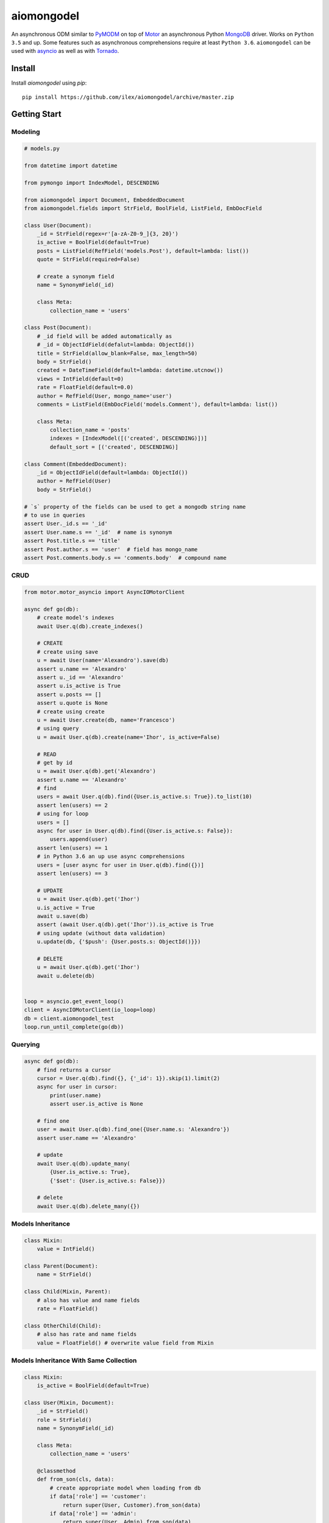 ===========
aiomongodel
===========

An asynchronous ODM similar to `PyMODM`_ on top of `Motor`_ an asynchronous 
Python `MongoDB`_ driver. Works on ``Python 3.5`` and up. Some features
such as asynchronous comprehensions require at least ``Python 3.6``. ``aiomongodel``
can be used with `asyncio`_ as well as with `Tornado`_.

.. _PyMODM: http://pymodm.readthedocs.io/en/stable
.. _Motor: https://pypi.python.org/pypi/motor
.. _MongoDB: https://www.mongodb.com/
.. _asyncio: https://docs.python.org/3/library/asyncio.html
.. _Tornado: https://pypi.python.org/pypi/tornado
.. _AIOHTTP: https://pypi.python.org/pypi/aiohttp

Install
=======

Install `aiomongodel` using `pip`::

    pip install https://github.com/ilex/aiomongodel/archive/master.zip

Getting Start
=============

Modeling
--------

.. code-block:: python

    # models.py

    from datetime import datetime

    from pymongo import IndexModel, DESCENDING 

    from aiomongodel import Document, EmbeddedDocument
    from aiomongodel.fields import StrField, BoolField, ListField, EmbDocField

    class User(Document):
        _id = StrField(regex=r'[a-zA-Z0-9_]{3, 20}')
        is_active = BoolField(default=True)
        posts = ListField(RefField('models.Post'), default=lambda: list())
        quote = StrField(required=False)

        # create a synonym field
        name = SynonymField(_id)

        class Meta:
            collection_name = 'users'

    class Post(Document):
        # _id field will be added automatically as 
        # _id = ObjectIdField(defalut=lambda: ObjectId())
        title = StrField(allow_blank=False, max_length=50)
        body = StrField()
        created = DateTimeField(default=lambda: datetime.utcnow())
        views = IntField(default=0)
        rate = FloatField(default=0.0)
        author = RefField(User, mongo_name='user')
        comments = ListField(EmbDocField('models.Comment'), default=lambda: list())

        class Meta:
            collection_name = 'posts'
            indexes = [IndexModel([('created', DESCENDING)])]
            default_sort = [('created', DESCENDING)]

    class Comment(EmbeddedDocument):
        _id = ObjectIdField(default=lambda: ObjectId())
        author = RefField(User)
        body = StrField()

    # `s` property of the fields can be used to get a mongodb string name
    # to use in queries
    assert User._id.s == '_id'
    assert User.name.s == '_id'  # name is synonym
    assert Post.title.s == 'title'
    assert Post.author.s == 'user'  # field has mongo_name
    assert Post.comments.body.s == 'comments.body'  # compound name

CRUD
----

.. code-block:: python

    from motor.motor_asyncio import AsyncIOMotorClient
    
    async def go(db):
        # create model's indexes 
        await User.q(db).create_indexes()

        # CREATE
        # create using save
        u = await User(name='Alexandro').save(db)
        assert u.name == 'Alexandro'
        assert u._id == 'Alexandro'
        assert u.is_active is True
        assert u.posts == []
        assert u.quote is None
        # create using create
        u = await User.create(db, name='Francesco')
        # using query
        u = await User.q(db).create(name='Ihor', is_active=False)

        # READ
        # get by id
        u = await User.q(db).get('Alexandro')
        assert u.name == 'Alexandro'
        # find
        users = await User.q(db).find({User.is_active.s: True}).to_list(10)
        assert len(users) == 2
        # using for loop
        users = []
        async for user in User.q(db).find({User.is_active.s: False}):
            users.append(user)
        assert len(users) == 1
        # in Python 3.6 an up use async comprehensions
        users = [user async for user in User.q(db).find({})]
        assert len(users) == 3

        # UPDATE
        u = await User.q(db).get('Ihor')
        u.is_active = True
        await u.save(db)
        assert (await User.q(db).get('Ihor')).is_active is True
        # using update (without data validation)
        u.update(db, {'$push': {User.posts.s: ObjectId()}})

        # DELETE
        u = await User.q(db).get('Ihor')
        await u.delete(db)


    loop = asyncio.get_event_loop()
    client = AsyncIOMotorClient(io_loop=loop)
    db = client.aiomongodel_test
    loop.run_until_complete(go(db))

Querying
--------

.. code-block:: python

    async def go(db):
        # find returns a cursor 
        cursor = User.q(db).find({}, {'_id': 1}).skip(1).limit(2)
        async for user in cursor:
            print(user.name)
            assert user.is_active is None

        # find one
        user = await User.q(db).find_one({User.name.s: 'Alexandro'})
        assert user.name == 'Alexandro'

        # update
        await User.q(db).update_many(
            {User.is_active.s: True},
            {'$set': {User.is_active.s: False}})

        # delete 
        await User.q(db).delete_many({})

Models Inheritance
------------------

.. code-block:: python
    
    class Mixin:
        value = IntField()

    class Parent(Document):
        name = StrField()

    class Child(Mixin, Parent):
        # also has value and name fields
        rate = FloatField()

    class OtherChild(Child):
        # also has rate and name fields
        value = FloatField() # overwrite value field from Mixin

Models Inheritance With Same Collection
---------------------------------------

.. code-block:: python

    class Mixin:
        is_active = BoolField(default=True)

    class User(Mixin, Document):
        _id = StrField() 
        role = StrField()
        name = SynonymField(_id)

        class Meta:
            collection_name = 'users'
        
        @classmethod
        def from_son(cls, data):
            # create appropriate model when loading from db
            if data['role'] == 'customer':
                return super(User, Customer).from_son(data)
            if data['role'] == 'admin':
                return super(User, Admin).from_son(data)

    class Customer(User):
        role = StrField(default='customer')  # overwrite role field
        address = StrField()

        class Meta:
            collection_name = 'users'
            default_query = {User.role.s: 'customer'}

    class Admin(User):
        role = StrField(default='admin')  # overwrite role field
        rights = ListField(StrField(), default=lambda: list())

        class Meta:
            collection_name = 'users'
            default_query = {User.role.s: 'admin'}


License
=======

The library is licensed under MIT License.
